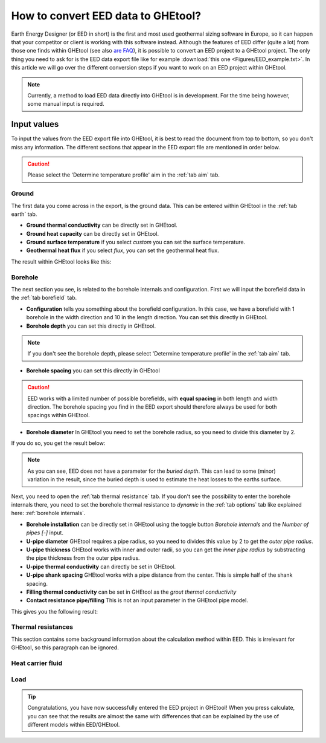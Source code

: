 .. _eed data::

How to convert EED data to GHEtool?
###################################
Earth Energy Designer (or EED in short) is the first and most used geothermal sizing software in Europe, so it can happen
that your competitor or client is working with this software instead. Although the features of EED differ (quite a lot)
from those one finds within GHEtool (see also `are FAQ <https://ghetool.eu/faq/>`_), it is possible to convert an EED
project to a GHEtool project. The only thing you need to ask for is the EED data export file like for example :download:`this one <Figures/EED_example.txt>`.
In this article we will go over the different conversion steps if you want to work on an EED project within GHEtool.

.. note::
    Currently, a method to load EED data directly into GHEtool is in development. For the time being however,
    some manual input is required.

Input values
=============
To input the values from the EED export file into GHEtool, it is best to read the document from top to bottom, so
you don't miss any information. The different sections that appear in the EED export file are mentioned in order below.

.. caution::
    Please select the 'Determine temperature profile' aim in the :ref:`tab aim` tab.

Ground
------
The first data you come across in the export, is the ground data. This can be entered within GHEtool in the :ref:`tab earth` tab.

.. image:: Figures/EED_ground.png
  :alt: Ground data within the EED export file

* **Ground thermal conductivity** can be directly set in GHEtool.
* **Ground heat capacity** can be directly set in GHEtool.
* **Ground surface temperature** if you select *custom* you can set the surface temperature.
* **Geothermal heat flux** if you select *flux*, you can set the geothermal heat flux.

The result within GHEtool looks like this:

.. image:: Figures/GHEtool_ground.png
  :alt: Ground data set in GHEtool

Borehole
--------
The next section you see, is related to the borehole internals and configuration. First we will input the borefield data
in the :ref:`tab borefield` tab.

.. image:: Figures/EED_borehole.png
  :alt: Borehole data within the EED export file

* **Configuration** tells you something about the borefield configuration. In this case, we have a borefield with 1 borehole in the width
  direction and 10 in the length direction. You can set this directly in GHEtool.
* **Borehole depth** you can set this directly in GHEtool.

.. note::
    If you don't see the borehole depth, please select 'Determine temperature profile' in the :ref:`tab aim` tab.

* **Borehole spacing** you can set this directly in GHEtool

.. caution::
    EED works with a limited number of possible borefields, with **equal spacing** in both length and width direction.
    The borehole spacing you find in the EED export should therefore always be used for both spacings within GHEtool.

* **Borehole diameter** In GHEtool you need to set the borehole radius, so you need to divide this diameter by 2.

If you do so, you get the result below:

.. image:: Figures/GHEtool_borefield.png
  :alt: Borefield data set in GHEtool

.. note::
    As you can see, EED does not have a parameter for the *buried depth*. This can lead to some (minor) variation
    in the result, since the buried depth is used to estimate the heat losses to the earths surface.


Next, you need to open the :ref:`tab thermal resistance` tab.
If you don't see the possibility to enter the borehole internals there, you need to set the borehole thermal resistance to *dynamic*
in the :ref:`tab options` tab like explained here: :ref:`borehole internals`.

* **Borehole installation** can be directly set in GHEtool using the toggle button *Borehole internals* and the *Number of pipes [-]* input.
* **U-pipe diameter** GHEtool requires a pipe radius, so you need to divides this value by 2 to get the *outer pipe radius*.
* **U-pipe thickness** GHEtool works with inner and outer radii, so you can get the *inner pipe radius* by substracting the pipe thickness from the outer pipe radius.
* **U-pipe thermal conductivity** can directly be set in GHEtool.
* **U-pipe shank spacing** GHEtool works with a pipe distance from the center. This is simple half of the shank spacing.
* **Filling thermal conductivity** can be set in GHEtool as the *grout thermal conductivity*
* **Contact resistance pipe/filling** This is not an input parameter in the GHEtool pipe model.

This gives you the following result:




Thermal resistances
-------------------
This section contains some background information about the calculation method within EED.
This is irrelevant for GHEtool, so this paragraph can be ignored.

.. image:: Figures/EED_thermal_resistance.png
  :alt: Thermal resistance data within the EED export file

Heat carrier fluid
------------------

.. image:: Figures/EED_HCF.png
  :alt: Heat carrier fluid data within the EED export file

Load
----

.. image:: Figures/EED_load.png
  :alt: Load data within the EED export file

.. tip::
    Congratulations, you have now successfully entered the EED project in GHEtool!
    When you press calculate, you can see that the results are almost the same with differences that can be explained
    by the use of different models within EED/GHEtool.
